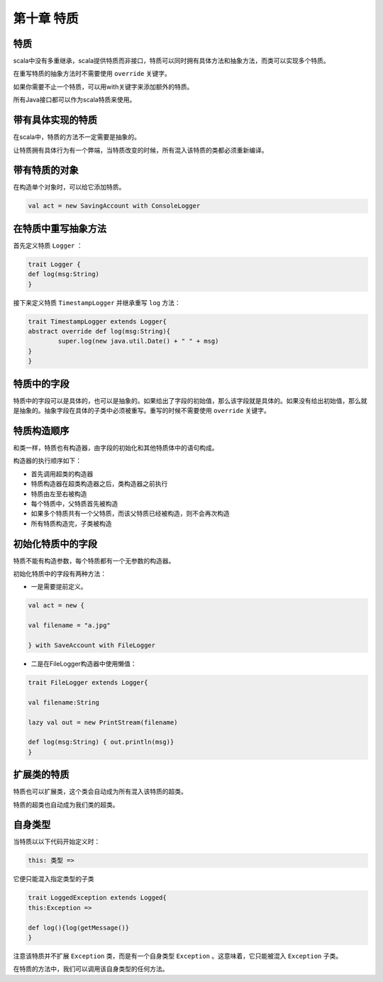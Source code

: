 =================
第十章 特质
=================

-------
特质
-------

scala中没有多重继承，scala提供特质而非接口，特质可以同时拥有具体方法和抽象方法，而类可以实现多个特质。

在重写特质的抽象方法时不需要使用 ``override`` 关键字。

如果你需要不止一个特质，可以用with关键字来添加额外的特质。

所有Java接口都可以作为scala特质来使用。

------------------
带有具体实现的特质
------------------

在scala中，特质的方法不一定需要是抽象的。

让特质拥有具体行为有一个弊端，当特质改变的时候，所有混入该特质的类都必须重新编译。

------------------
带有特质的对象
------------------

在构造单个对象时，可以给它添加特质。

.. code-block:: scala

	val act = new SavingAccount with ConsoleLogger

----------------------
在特质中重写抽象方法
----------------------

首先定义特质 ``Logger`` ：

.. code-block:: scala
	
	trait Logger {
    	def log(msg:String)
	}

接下来定义特质 ``TimestampLogger`` 并继承重写 ``log`` 方法：

.. code-block:: scala

	trait TimestampLogger extends Logger{
    	abstract override def log(msg:String){
        	super.log(new java.util.Date() + " " + msg)
    	}
	}


--------------
特质中的字段
--------------

特质中的字段可以是具体的，也可以是抽象的。如果给出了字段的初始值，那么该字段就是具体的。如果没有给出初始值，那么就是抽象的。抽象字段在具体的子类中必须被重写。重写的时候不需要使用 ``override`` 关键字。

-------------
特质构造顺序
-------------

和类一样，特质也有构造器，由字段的初始化和其他特质体中的语句构成。

构造器的执行顺序如下：

- 首先调用超类的构造器

- 特质构造器在超类构造器之后，类构造器之前执行

- 特质由左至右被构造

- 每个特质中，父特质首先被构造

- 如果多个特质共有一个父特质，而该父特质已经被构造，则不会再次构造

- 所有特质构造完，子类被构造


-------------------
初始化特质中的字段
-------------------

特质不能有构造参数，每个特质都有一个无参数的构造器。

初始化特质中的字段有两种方法：

- 一是需要提前定义。

.. code-block:: scala
	
	val act = new {

    	val filename = "a.jpg"

	} with SaveAccount with FileLogger


- 二是在FileLogger构造器中使用懒值：

.. code-block:: scala
	
	trait FileLogger extends Logger{
    	
    	val filename:String
    	
    	lazy val out = new PrintStream(filename)
    	
    	def log(msg:String) { out.println(msg)}
	}


------------
扩展类的特质
------------

特质也可以扩展类，这个类会自动成为所有混入该特质的超类。

特质的超类也自动成为我们类的超类。

-----------
自身类型
-----------

当特质以以下代码开始定义时：

.. code-block:: scala
		
		this: 类型 =>

它便只能混入指定类型的子类

.. code-block:: scala
	
	trait LoggedException extends Logged{
    	this:Exception =>
        
        def log(){log(getMessage()}
	}	

注意该特质并不扩展 ``Exception`` 类，而是有一个自身类型 ``Exception`` 。这意味着，它只能被混入 ``Exception`` 子类。


在特质的方法中，我们可以调用该自身类型的任何方法。








